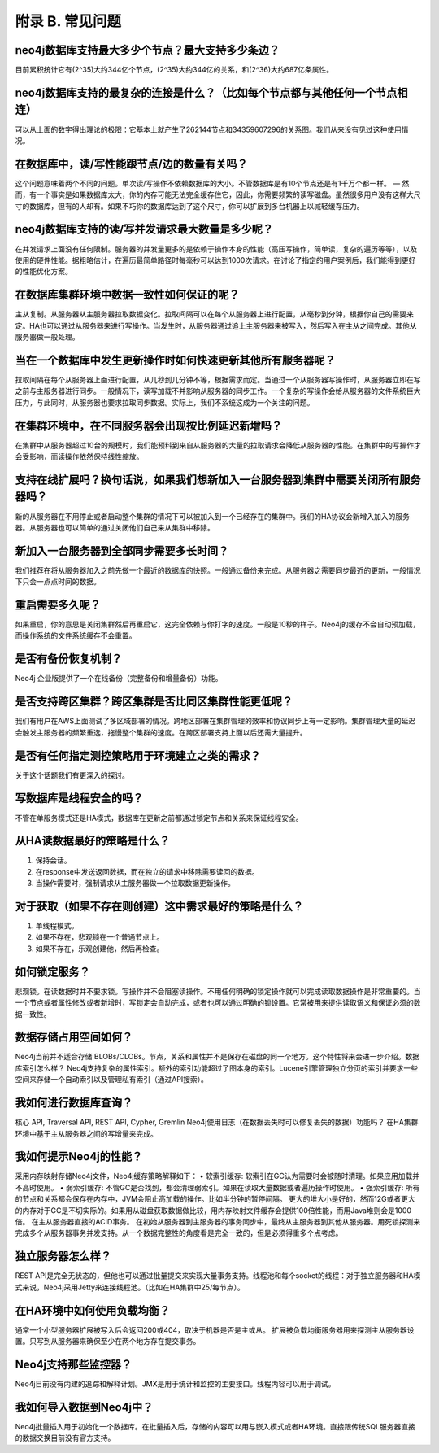 附录 B. 常见问题
==================

neo4j数据库支持最大多少个节点？最大支持多少条边？
--------------------------------------------------------------

目前累积统计它有(2^35)大约344亿个节点，(2^35)大约344亿的关系，和(2^36)大约687亿条属性。

neo4j数据库支持的最复杂的连接是什么？（比如每个节点都与其他任何一个节点相连）
------------------------------------------------------------------------------

可以从上面的数字得出理论的极限：它基本上就产生了262144节点和34359607296的关系图。我们从来没有见过这种使用情况。 

在数据库中，读/写性能跟节点/边的数量有关吗？
-------------------------------------------------------------------

这个问题意味着两个不同的问题。单次读/写操作不依赖数据库的大小。不管数据库是有10个节点还是有1千万个都一样。 — 然而，有一个事实是如果数据库太大，你的内存可能无法完全缓存住它，因此，你需要频繁的读写磁盘。虽然很多用户没有这样大尺寸的数据库，但有的人却有。如果不巧你的数据库达到了这个尺寸，你可以扩展到多台机器上以减轻缓存压力。 

neo4j数据库支持的读/写并发请求最大数量是多少呢？ 
-------------------------------------------------------------------

在并发请求上面没有任何限制。服务器的并发量更多的是依赖于操作本身的性能（高压写操作，简单读，复杂的遍历等等），以及使用的硬件性能。据粗略估计，在遍历最简单路径时每毫秒可以达到1000次请求。在讨论了指定的用户案例后，我们能得到更好的性能优化方案。 

在数据库集群环境中数据一致性如何保证的呢？ 
-------------------------------------------------------------------

主从复制。从服务器从主服务器拉取数据变化。拉取间隔可以在每个从服务器上进行配置，从毫秒到分钟，根据你自己的需要来定。HA也可以通过从服务器来进行写操作。当发生时，从服务器通过追上主服务器来被写入，然后写入在主从之间完成。其他从服务器做一般处理。 

当在一个数据库中发生更新操作时如何快速更新其他所有服务器呢？ 
-------------------------------------------------------------------

拉取间隔在每个从服务器上面进行配置，从几秒到几分钟不等，根据需求而定。当通过一个从服务器写操作时，从服务器立即在写之前与主服务器进行同步。一般情况下，读写加载不并影响从服务器的同步工作。一个复杂的写操作会给从服务器的文件系统巨大压力，与此同时，从服务器也要求拉取同步数据。实际上，我们不系统这成为一个关注的问题。 

在集群环境中，在不同服务器会出现按比例延迟新增吗？ 
-------------------------------------------------------------------

在集群中从服务器超过10台的规模时，我们能预料到来自从服务器的大量的拉取请求会降低从服务器的性能。在集群中的写操作才会受影响，而读操作依然保持线性缩放。 

支持在线扩展吗？换句话说，如果我们想新加入一台服务器到集群中需要关闭所有服务器吗？ 
------------------------------------------------------------------------------

新的从服务器在不用停止或者启动整个集群的情况下可以被加入到一个已经存在的集群中。我们的HA协议会新增入加入的服务器。从服务器也可以简单的通过关闭他们自己来从集群中移除。 

新加入一台服务器到全部同步需要多长时间？ 
-------------------------------------------------------------------

我们推荐在将从服务器加入之前先做一个最近的数据库的快照。一般通过备份来完成。从服务器之需要同步最近的更新，一般情况下只会一点点时间的数据。 

重启需要多久呢？
-------------------------------------------------------------------
 
如果重启，你的意思是关闭集群然后再重启它，这完全依赖与你打字的速度。一般是10秒的样子。Neo4j的缓存不会自动预加载，而操作系统的文件系统缓存不会重置。 

是否有备份恢复机制？
-------------------------------------------------------------------

Neo4j 企业版提供了一个在线备份（完整备份和增量备份）功能。

是否支持跨区集群？跨区集群是否比同区集群性能更低呢？ 
-------------------------------------------------------------------

我们有用户在AWS上面测试了多区域部署的情况。跨地区部署在集群管理的效率和协议同步上有一定影响。集群管理大量的延迟会触发主服务器的频繁重选，拖慢整个集群的速度。在跨区部署支持上面以后还需大量提升。 

是否有任何指定测控策略用于环境建立之类的需求？ 
-------------------------------------------------------------------

关于这个话题我们有更深入的探讨。 

写数据库是线程安全的吗？ 
-------------------------------------------------------------------

不管在单服务模式还是HA模式，数据库在更新之前都通过锁定节点和关系来保证线程安全。

从HA读数据最好的策略是什么？ 
-------------------------------------------------------------------

1.	保持会话。 
2.	在response中发送返回数据，而在独立的请求中移除需要读回的数据。 
3.	当操作需要时，强制请求从主服务器做一个拉取数据更新操作。

对于获取（如果不存在则创建）这中需求最好的策略是什么？ 
-------------------------------------------------------------------

1.	单线程模式。 
2.	如果不存在，悲观锁在一个普通节点上。 
3.	如果不存在，乐观创建他，然后再检查。

如何锁定服务？ 
-------------------------------------------------------------------

悲观锁。在读数据时并不要求锁。写操作并不会阻塞读操作。不用任何明确的锁定操作就可以完成读取数据操作是非常重要的。当一个节点或者属性修改或者新增时，写锁定会自动完成，或者也可以通过明确的锁设置。它常被用来提供读取语义和保证必须的数据一致性。 

数据存储占用空间如何？ 
-------------------------------------------------------------------

Neo4j当前并不适合存储 BLOBs/CLOBs。节点，关系和属性并不是保存在磁盘的同一个地方。这个特性将来会进一步介绍。数据库索引怎么样？ Neo4j支持复杂的属性索引。额外的索引功能超过了图本身的索引。Lucene引擎管理独立分页的索引并要求一些空间来存储一个自动索引以及管理私有索引（通过API搜索）。 

我如何进行数据库查询？ 
-------------------------------------------------------------------

核心 API, Traversal API, REST API, Cypher, Gremlin Neo4j使用日志（在数据丢失时可以修复丢失的数据）功能吗？ 在HA集群环境中基于主从服务器之间的写增量来完成。 

我如何提示Neo4j的性能？ 
-------------------------------------------------------------------

采用内存映射存储Neo4j文件，Neo4j缓存策略解释如下： 
•	软索引缓存: 软索引在GC认为需要时会被随时清理。如果应用加载并不高时使用。 
•	弱索引缓存: 不管GC是否找到，都会清理弱索引。如果在读取大量数据或者遍历操作时使用。 
•	强索引缓存: 所有的节点和关系都会保存在内存中，JVM会阻止高加载的操作。比如半分钟的暂停间隔。 更大的堆大小是好的，然而12G或者更大的内存对于GC是不切实际的。如果用从磁盘获取数据做比较，用内存映射文件缓存会提供100倍性能，而用Java堆则会是1000倍。 
在主从服务器直接的ACID事务。 
在初始从服务器到主服务器的事务同步中，最终从主服务器到其他从服务器。用死锁探测来完成多个从服务器事务并发支持。从一个数据完整性的角度看是完全一致的，但是必须得重多个点考虑。 

独立服务器怎么样？ 
-------------------------------------------------------------------

REST API是完全无状态的，但他也可以通过批量提交来实现大量事务支持。线程池和每个socket的线程：对于独立服务器和HA模式来说，Neo4j采用Jetty来连接线程池。（比如在HA集群中25/每节点）。 

在HA环境中如何使用负载均衡？ 
-------------------------------------------------------------------

通常一个小型服务器扩展被写入后会返回200或404，取决于机器是否是主或从。 扩展被负载均衡服务器用来探测主从服务器设置。只写到从服务器来确保至少在两个地方存在提交事务。 

Neo4j支持那些监控器？ 
-------------------------------------------------------------------

Neo4j目前没有内建的追踪和解释计划。JMX是用于统计和监控的主要接口。线程内容可以用于调试。 

我如何导入数据到Neo4j中？ 
-------------------------------------------------------------------

Neo4j批量插入用于初始化一个数据库。在批量插入后，存储的内容可以用与嵌入模式或者HA环境。直接跟传统SQL服务器直接的数据交换目前没有官方支持。 

